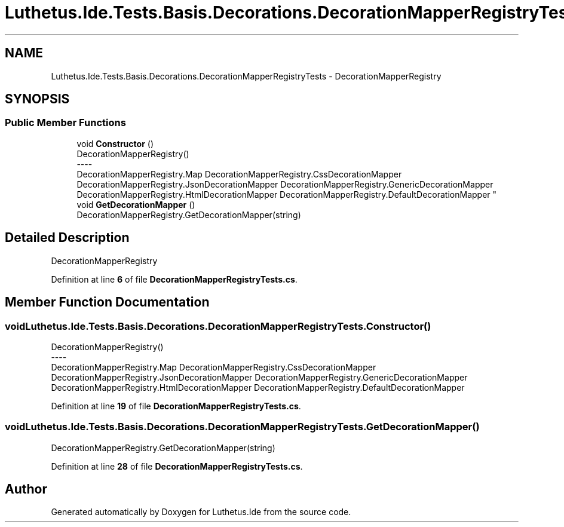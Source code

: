 .TH "Luthetus.Ide.Tests.Basis.Decorations.DecorationMapperRegistryTests" 3 "Version 1.0.0" "Luthetus.Ide" \" -*- nroff -*-
.ad l
.nh
.SH NAME
Luthetus.Ide.Tests.Basis.Decorations.DecorationMapperRegistryTests \- DecorationMapperRegistry  

.SH SYNOPSIS
.br
.PP
.SS "Public Member Functions"

.in +1c
.ti -1c
.RI "void \fBConstructor\fP ()"
.br
.RI "DecorationMapperRegistry() 
.br
----
.br
 DecorationMapperRegistry\&.Map DecorationMapperRegistry\&.CssDecorationMapper DecorationMapperRegistry\&.JsonDecorationMapper DecorationMapperRegistry\&.GenericDecorationMapper DecorationMapperRegistry\&.HtmlDecorationMapper DecorationMapperRegistry\&.DefaultDecorationMapper "
.ti -1c
.RI "void \fBGetDecorationMapper\fP ()"
.br
.RI "DecorationMapperRegistry\&.GetDecorationMapper(string) "
.in -1c
.SH "Detailed Description"
.PP 
DecorationMapperRegistry 
.PP
Definition at line \fB6\fP of file \fBDecorationMapperRegistryTests\&.cs\fP\&.
.SH "Member Function Documentation"
.PP 
.SS "void Luthetus\&.Ide\&.Tests\&.Basis\&.Decorations\&.DecorationMapperRegistryTests\&.Constructor ()"

.PP
DecorationMapperRegistry() 
.br
----
.br
 DecorationMapperRegistry\&.Map DecorationMapperRegistry\&.CssDecorationMapper DecorationMapperRegistry\&.JsonDecorationMapper DecorationMapperRegistry\&.GenericDecorationMapper DecorationMapperRegistry\&.HtmlDecorationMapper DecorationMapperRegistry\&.DefaultDecorationMapper 
.PP
Definition at line \fB19\fP of file \fBDecorationMapperRegistryTests\&.cs\fP\&.
.SS "void Luthetus\&.Ide\&.Tests\&.Basis\&.Decorations\&.DecorationMapperRegistryTests\&.GetDecorationMapper ()"

.PP
DecorationMapperRegistry\&.GetDecorationMapper(string) 
.PP
Definition at line \fB28\fP of file \fBDecorationMapperRegistryTests\&.cs\fP\&.

.SH "Author"
.PP 
Generated automatically by Doxygen for Luthetus\&.Ide from the source code\&.
